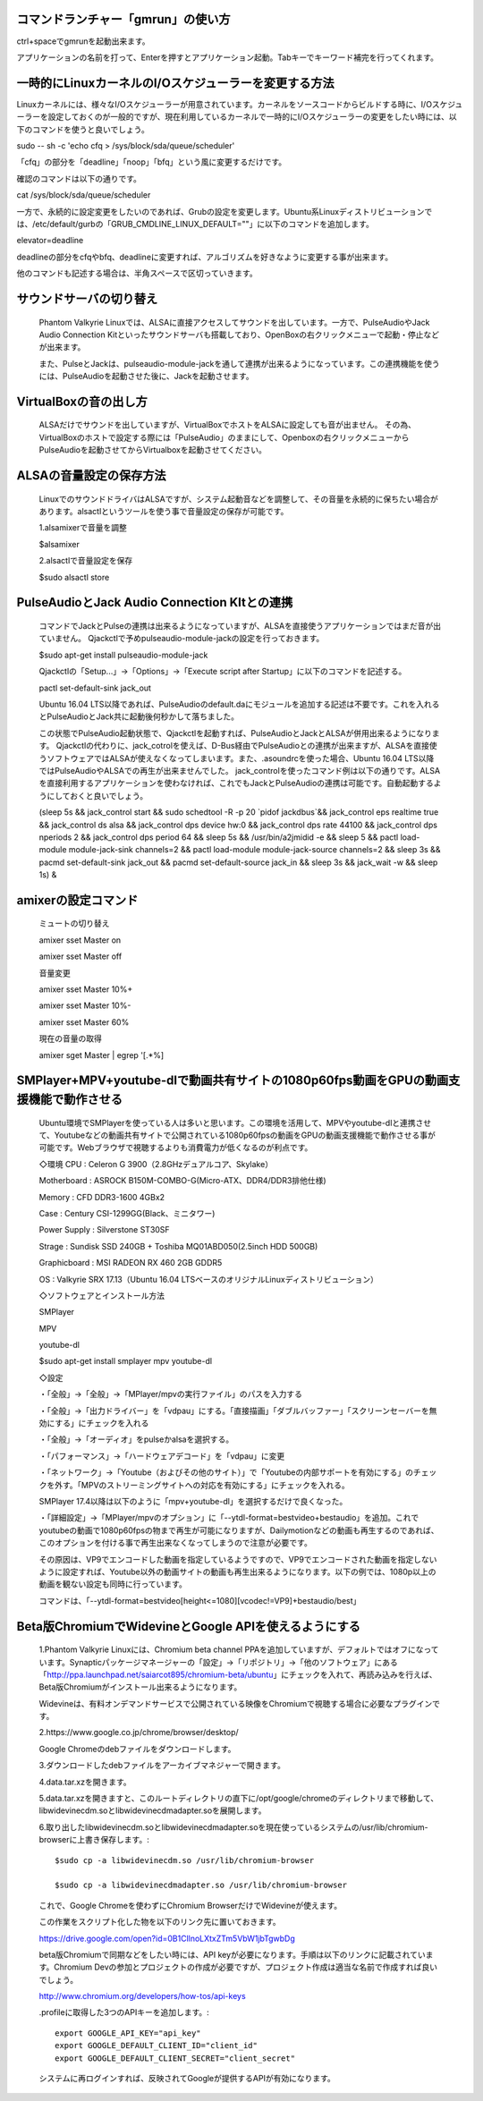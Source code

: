 .. Phantom Valkyrie Linux documentation master file, created by
   sphinx-quickstart on Wed Feb  3 19:35:57 2016.
   You can adapt this file completely to your liking, but it should at least
   contain the root `toctree` directive.

コマンドランチャー「gmrun」の使い方
==================================

ctrl+spaceでgmrunを起動出来ます。

アプリケーションの名前を打って、Enterを押すとアプリケーション起動。Tabキーでキーワード補完を行ってくれます。

一時的にLinuxカーネルのI/Oスケジューラーを変更する方法
==========================================

Linuxカーネルには、様々なI/Oスケジューラーが用意されています。カーネルをソースコードからビルドする時に、I/Oスケジューラーを設定しておくのが一般的ですが、現在利用しているカーネルで一時的にI/Oスケジューラーの変更をしたい時には、以下のコマンドを使うと良いでしょう。

sudo -- sh -c 'echo cfq > /sys/block/sda/queue/scheduler'

「cfq」の部分を「deadline」「noop」「bfq」という風に変更するだけです。

確認のコマンドは以下の通りです。

cat /sys/block/sda/queue/scheduler


一方で、永続的に設定変更をしたいのであれば、Grubの設定を変更します。Ubuntu系Linuxディストリビューションでは、/etc/default/gurbの「GRUB_CMDLINE_LINUX_DEFAULT=""」に以下のコマンドを追加します。

elevator=deadline

deadlineの部分をcfqやbfq、deadlineに変更すれば、アルゴリズムを好きなように変更する事が出来ます。

他のコマンドも記述する場合は、半角スペースで区切っていきます。

サウンドサーバの切り替え
==================

   Phantom Valkyrie Linuxでは、ALSAに直接アクセスしてサウンドを出しています。一方で、PulseAudioやJack Audio Connection Kitといったサウンドサーバも搭載しており、OpenBoxの右クリックメニューで起動・停止などが出来ます。

   また、PulseとJackは、pulseaudio-module-jackを通して連携が出来るようになっています。この連携機能を使うには、PulseAudioを起動させた後に、Jackを起動させます。

VirtualBoxの音の出し方
=======================

   ALSAだけでサウンドを出していますが、VirtualBoxでホストをALSAに設定しても音が出ません。
   その為、VirtualBoxのホストで設定する際には「PulseAudio」のままにして、Openboxの右クリックメニューからPulseAudioを起動させてからVirtualboxを起動させてください。

ALSAの音量設定の保存方法
======================

   LinuxでのサウンドドライバはALSAですが、システム起動音などを調整して、その音量を永続的に保ちたい場合があります。alsactlというツールを使う事で音量設定の保存が可能です。

   1.alsamixerで音量を調整

   $alsamixer


   2.alsactlで音量設定を保存

   $sudo alsactl store

PulseAudioとJack Audio Connection KItとの連携
=====================================

   コマンドでJackとPulseの連携は出来るようになっていますが、ALSAを直接使うアプリケーションではまだ音が出ていません。
   Qjackctlで予めpulseaudio-module-jackの設定を行っておきます。

   $sudo apt-get install pulseaudio-module-jack

   Qjackctlの「Setup...」→「Options」→「Execute script after Startup」に以下のコマンドを記述する。

   pactl set-default-sink jack_out

   Ubuntu 16.04 LTS以降であれば、PulseAudioのdefault.daにモジュールを追加する記述は不要です。これを入れるとPulseAudioとJack共に起動後何秒かして落ちました。

   この状態でPulseAudio起動状態で、Qjackctlを起動すれば、PulseAudioとJackとALSAが併用出来るようになります。
   Qjackctlの代わりに、jack_cotrolを使えば、D-Bus経由でPulseAudioとの連携が出来ますが、ALSAを直接使うソフトウェアではALSAが使えなくなってしまいます。また、.asoundrcを使った場合、Ubuntu 16.04 LTS以降ではPulseAudioやALSAでの再生が出来ませんでした。
   jack_controlを使ったコマンド例は以下の通りです。ALSAを直接利用するアプリケーションを使わなければ、これでもJackとPulseAudioの連携は可能です。自動起動するようにしておくと良いでしょう。

   (sleep 5s && jack_control start && sudo schedtool -R -p 20 `pidof jackdbus`&& jack_control eps realtime true && jack_control ds alsa && jack_control dps device hw:0 && jack_control dps rate 44100 && jack_control dps nperiods 2 && jack_control dps period 64 && sleep 5s && /usr/bin/a2jmidid -e && sleep 5 && pactl load-module module-jack-sink channels=2 && pactl load-module module-jack-source channels=2 && sleep 3s && pacmd set-default-sink jack_out && pacmd set-default-source jack_in && sleep 3s && jack_wait -w && sleep 1s) &


amixerの設定コマンド
==================

   ミュートの切り替え

   amixer sset Master on

   amixer sset Master off

   音量変更

   amixer sset Master 10%+

   amixer sset Master 10%-

   amixer sset Master 60%

   現在の音量の取得

   amixer sget Master | egrep '\[.*%\]

SMPlayer+MPV+youtube-dlで動画共有サイトの1080p60fps動画をGPUの動画支援機能で動作させる
========================================================================

   Ubuntu環境でSMPlayerを使っている人は多いと思います。この環境を活用して、MPVやyoutube-dlと連携させて、Youtubeなどの動画共有サイトで公開されている1080p60fpsの動画をGPUの動画支援機能で動作させる事が可能です。Webブラウザで視聴するよりも消費電力が低くなるのが利点です。

   ◇環境
   CPU : Celeron G 3900（2.8GHzデュアルコア、Skylake）

   Motherboard : ASROCK B150M-COMBO-G(Micro-ATX、DDR4/DDR3排他仕様)

   Memory : CFD DDR3-1600 4GBx2

   Case : Century CSI-1299GG(Black、ミニタワー)

   Power Supply : Silverstone ST30SF

   Strage : Sundisk SSD 240GB + Toshiba MQ01ABD050(2.5inch HDD 500GB)

   Graphicboard : MSI RADEON RX 460 2GB GDDR5

   OS : Valkyrie SRX 17.13（Ubuntu 16.04 LTSベースのオリジナルLinuxディストリビューション）

   ◇ソフトウェアとインストール方法

   SMPlayer

   MPV

   youtube-dl

   $sudo apt-get install smplayer mpv youtube-dl

   ◇設定

   ・「全般」→「全般」→「MPlayer/mpvの実行ファイル」のパスを入力する

   ・「全般」→「出力ドライバー」を「vdpau」にする。「直接描画」「ダブルバッファー」「スクリーンセーバーを無効にする」にチェックを入れる

   ・「全般」→「オーディオ」をpulseかalsaを選択する。

   ・「パフォーマンス」→「ハードウェアデコード」を「vdpau」に変更

   ・「ネットワーク」→「Youtube（およびその他のサイト）」で「Youtubeの内部サポートを有効にする」のチェックを外す。「MPVのストリーミングサイトへの対応を有効にする」にチェックを入れる。

   SMPlayer 17.4以降は以下のように「mpv+youtube-dl」を選択するだけで良くなった。

   ・「詳細設定」→「MPlayer/mpvのオプション」に「--ytdl-format=bestvideo+bestaudio」を追加。これでyoutubeの動画で1080p60fpsの物まで再生が可能になりますが、Dailymotionなどの動画も再生するのであれば、このオプションを付ける事で再生出来なくなってしまうので注意が必要です。

   その原因は、VP9でエンコードした動画を指定しているようですので、VP9でエンコードされた動画を指定しないように設定すれば、Youtube以外の動画サイトの動画も再生出来るようになります。以下の例では、1080p以上の動画を観ない設定も同時に行っています。

   コマンドは、「--ytdl-format=bestvideo[height<=1080][vcodec!=VP9]+bestaudio/best」

Beta版ChromiumでWidevineとGoogle APIを使えるようにする
=============================================

   1.Phantom Valkyrie Linuxには、Chromium beta channel PPAを追加していますが、デフォルトではオフになっています。Synapticパッケージマネージャーの「設定」→「リポジトリ」→「他のソフトウェア」にある「http://ppa.launchpad.net/saiarcot895/chromium-beta/ubuntu」にチェックを入れて、再読み込みを行えば、Beta版Chromiumがインストール出来るようになります。

   Widevineは、有料オンデマンドサービスで公開されている映像をChromiumで視聴する場合に必要なプラグインです。

   2.https://www.google.co.jp/chrome/browser/desktop/

   Google Chromeのdebファイルをダウンロードします。

   3.ダウンロードしたdebファイルをアーカイブマネジャーで開きます。

   4.data.tar.xzを開きます。

   5.data.tar.xzを開きますと、このルートディレクトリの直下に/opt/google/chromeのディレクトリまで移動して、libwidevinecdm.soとlibwidevinecdmadapter.soを展開します。

   6.取り出したlibwidevinecdm.soとlibwidevinecdmadapter.soを現在使っているシステムの/usr/lib/chromium-browserに上書き保存します。::

       $sudo cp -a libwidevinecdm.so /usr/lib/chromium-browser

       $sudo cp -a libwidevinecdmadapter.so /usr/lib/chromium-browser


   これで、Google Chromeを使わずにChromium BrowserだけでWidevineが使えます。

   この作業をスクリプト化した物を以下のリンク先に置いておきます。

   https://drive.google.com/open?id=0B1CllnoLXtxZTm5VbW1jbTgwbDg

   beta版Chromiumで同期などをしたい時には、API keyが必要になります。手順は以下のリンクに記載されています。Chromium Devの参加とプロジェクトの作成が必要ですが、プロジェクト作成は適当な名前で作成すれば良いでしょう。

   http://www.chromium.org/developers/how-tos/api-keys

   .profileに取得した3つのAPIキーを追加します。::

       export GOOGLE_API_KEY="api_key"
       export GOOGLE_DEFAULT_CLIENT_ID="client_id"
       export GOOGLE_DEFAULT_CLIENT_SECRET="client_secret"

   システムに再ログインすれば、反映されてGoogleが提供するAPIが有効になります。
